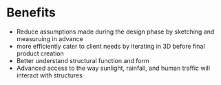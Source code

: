 * Benefits

- Reduce assumptions made during the design phase by sketching and measuruing in advance
- more efficiently cater to client needs by iterating in 3D before final product creation
- Better understand structural function and form 
- Advanced access to the way sunlight, rainfall, and human traffic will interact with structures

